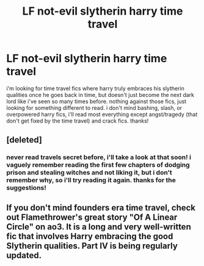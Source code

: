 #+TITLE: LF not-evil slytherin harry time travel

* LF not-evil slytherin harry time travel
:PROPERTIES:
:Author: milkteaghost
:Score: 9
:DateUnix: 1517812195.0
:DateShort: 2018-Feb-05
:FlairText: Request
:END:
i'm looking for time travel fics where harry truly embraces his slytherin qualities once he goes back in time, but doesn't just become the next dark lord like i've seen so many times before. nothing against those fics, just looking for something different to read. i don't mind bashing, slash, or overpowered harry fics, i'll read most everything except angst/tragedy (that don't get fixed by the time travel) and crack fics. thanks!


** [deleted]
:PROPERTIES:
:Score: 7
:DateUnix: 1517835701.0
:DateShort: 2018-Feb-05
:END:

*** never read travels secret before, i'll take a look at that soon! i vaguely remember reading the first few chapters of dodging prison and stealing witches and not liking it, but i don't remember why, so i'll try reading it again. thanks for the suggestions!
:PROPERTIES:
:Author: milkteaghost
:Score: 1
:DateUnix: 1517837347.0
:DateShort: 2018-Feb-05
:END:


** If you don't mind founders era time travel, check out Flamethrower's great story "Of A Linear Circle" on ao3. It is a long and very well-written fic that involves Harry embracing the good Slytherin qualities. Part IV is being regularly updated.
:PROPERTIES:
:Author: ProfTilos
:Score: 2
:DateUnix: 1517973659.0
:DateShort: 2018-Feb-07
:END:
